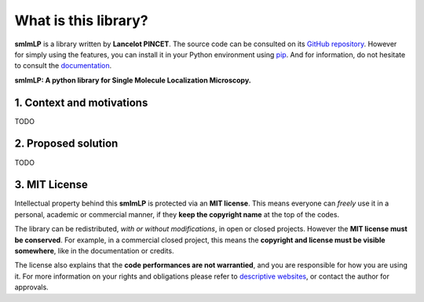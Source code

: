 What is this library?
=====================

**smlmLP** is a library written by **Lancelot PINCET**.
The source code can be consulted on its `GitHub repository <https://github.com/LancelotPincet/smlmLP>`_.
However for simply using the features, you can install it in your Python environment using `pip <https://pypi.org/project/smlmLP>`_.
And for information, do not hesitate to consult the `documentation <https://smlmLP.readthedocs.io>`_.

**smlmLP: A python library for Single Molecule Localization Microscopy.**

1. Context and motivations
--------------------------

TODO

2. Proposed solution
--------------------

TODO

3. MIT License
--------------

Intellectual property behind this **smlmLP** is protected via an **MIT license**.
This means everyone can *freely* use it in a personal, academic or commercial manner, if they **keep the copyright name** at the top of the codes.

The library can be redistributed, *with or without modifications*, in open or closed projects. However the **MIT license must be conserved**.
For example, in a commercial closed project, this means the **copyright and license must be visible somewhere**, like in the documentation or credits.

The license also explains that the **code performances are not warrantied**, and you are responsible for how you are using it.
For more information on your rights and obligations please refer to `descriptive websites <https://en.wikipedia.org/wiki/MIT_License>`_, or contact the author for approvals.
